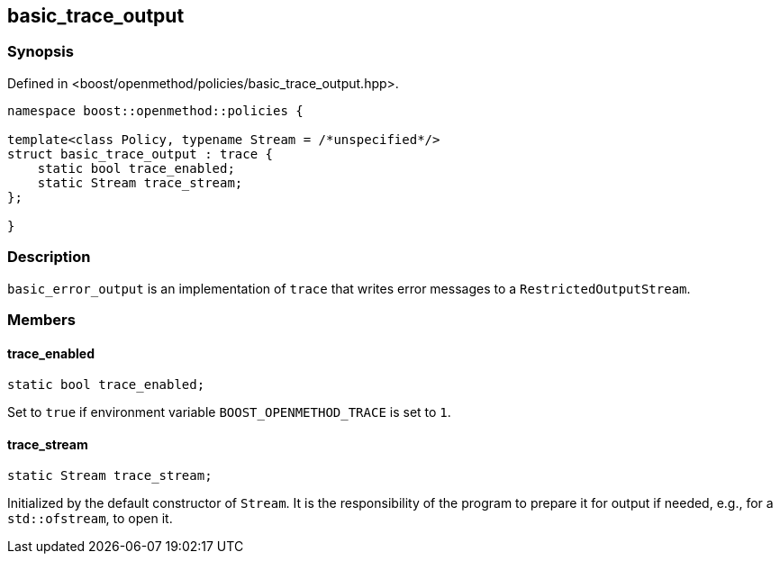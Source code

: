 
## basic_trace_output

### Synopsis

Defined in <boost/openmethod/policies/basic_trace_output.hpp>.

```c++
namespace boost::openmethod::policies {

template<class Policy, typename Stream = /*unspecified*/>
struct basic_trace_output : trace {
    static bool trace_enabled;
    static Stream trace_stream;
};

}
```

### Description

`basic_error_output` is an implementation of `trace` that writes error
messages to a `RestrictedOutputStream`.

### Members

#### trace_enabled

```c++
static bool trace_enabled;
```

Set to `true` if environment variable `BOOST_OPENMETHOD_TRACE` is set to `1`.

#### trace_stream

```c++
static Stream trace_stream;
```

Initialized by the default constructor of `Stream`. It is the responsibility of
the program to prepare it for output if needed, e.g., for a `std::ofstream`, to
open it.
